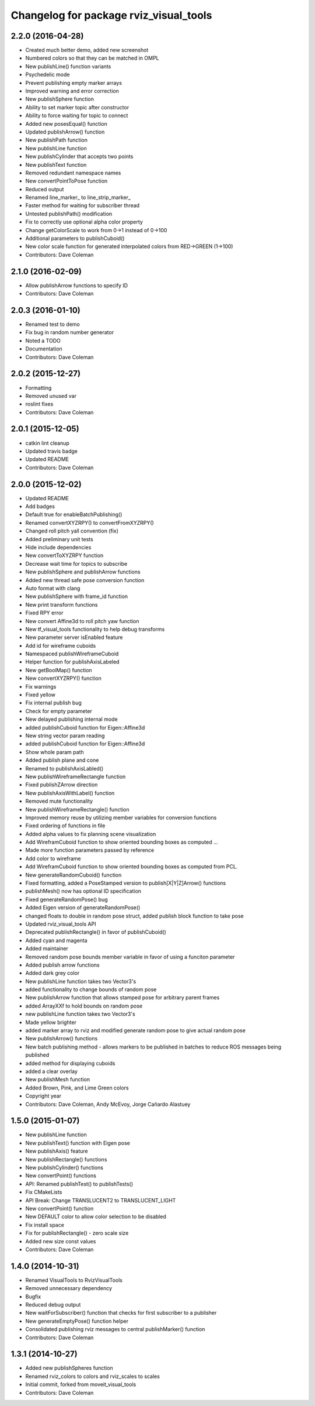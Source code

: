 ^^^^^^^^^^^^^^^^^^^^^^^^^^^^^^^^^^^^^^^
Changelog for package rviz_visual_tools
^^^^^^^^^^^^^^^^^^^^^^^^^^^^^^^^^^^^^^^

2.2.0 (2016-04-28)
------------------
* Created much better demo, added new screenshot
* Numbered colors so that they can be matched in OMPL
* New publishLine() function variants
* Psychedelic mode
* Prevent publishing empty marker arrays
* Improved warning and error correction
* New publishSphere function
* Ability to set marker topic after constructor
* Ability to force waiting for topic to connect
* Added new posesEqual() function
* Updated publishArrow() function
* New publishPath function
* New publishLine function
* New publishCylinder that accepts two points
* New publishText function
* Removed redundant namespace names
* New convertPointToPose function
* Reduced output
* Renamed line_marker\_ to line_strip_marker\_
* Faster method for waiting for subscriber thread
* Untested publishPath() modification
* Fix to correctly use optional alpha color property
* Change getColorScale to work from 0->1 instead of 0->100
* Additional parameters to publishCuboid()
* New color scale function for generated interpolated colors from RED->GREEN (1->100)
* Contributors: Dave Coleman

2.1.0 (2016-02-09)
------------------
* Allow publishArrow functions to specify ID
* Contributors: Dave Coleman

2.0.3 (2016-01-10)
------------------
* Renamed test to demo
* Fix bug in random number generator
* Noted a TODO
* Documentation
* Contributors: Dave Coleman

2.0.2 (2015-12-27)
------------------
* Formatting
* Removed unused var
* roslint fixes
* Contributors: Dave Coleman

2.0.1 (2015-12-05)
------------------
* catkin lint cleanup
* Updated travis badge
* Updated README
* Contributors: Dave Coleman

2.0.0 (2015-12-02)
------------------
* Updated README
* Add badges
* Default true for enableBatchPublishing()
* Renamed convertXYZRPY() to convertFromXYZRPY()
* Changed roll pitch yall convention (fix)
* Added preliminary unit tests
* Hide include dependencies
* New convertToXYZRPY function
* Decrease wait time for topics to subscribe
* New publishSphere and publishArrow functions
* Added new thread safe pose conversion function
* Auto format with clang
* New publishSphere with frame_id function
* New print transform functions
* Fixed RPY error
* New convert Affine3d to roll pitch yaw function
* New tf_visual_tools functionality to help debug transforms
* New parameter server isEnabled feature
* Add id for wireframe cuboids
* Namespaced publishWireframeCuboid
* Helper function for publishAxisLabeled
* New getBoolMap() function
* New convertXYZRPY() function
* Fix warnings
* Fixed yellow
* Fix internal publish bug
* Check for empty parameter
* New delayed publishing internal mode
* added publishCuboid function for Eigen::Affine3d
* New string vector param reading
* added publishCuboid function for Eigen::Affine3d
* Show whole param path
* Added publish plane and cone
* Renamed to publishAxisLabled()
* New publishWireframeRectangle function
* Fixed publishZArrow direction
* New publishAxisWithLabel() function
* Removed mute functionality
* New publishWireframeRectangle() function
* Improved memory reuse by utilizing member variables for conversion functions
* Fixed ordering of functions in file
* Added alpha values to fix planning scene visualization
* Add WireframCuboid function to show oriented bounding boxes as computed ...
* Made more function parameters passed by reference
* Add color to wireframe
* Add WireframCuboid function to show oriented bounding boxes as computed from PCL.
* New generateRandomCuboid() function
* Fixed formatting, added a PoseStamped version to publish[X|Y|Z]Arrow() functions
* publishMesh() now has optional ID specification
* Fixed generateRandomPose() bug
* Added Eigen version of generateRandomPose()
* changed floats to double in random pose struct, added publish block function to take pose
* Updated rviz_visual_tools API
* Deprecated publishRectangle() in favor of publishCuboid()
* Added cyan and magenta
* Added maintainer
* Removed random pose bounds member variable in favor of using a funciton parameter
* Added publish arrow functions
* Added dark grey color
* New publishLine function takes two Vector3's
* added functionality to change bounds of random pose
* New publishArrow function that allows stamped pose for arbitrary parent frames
* added ArrayXXf to hold bounds on random pose
* new publishLine function takes two Vector3's
* Made yellow brighter
* added marker array to rviz and modified generate random pose to give actual random pose
* New publishArrow() functions
* New batch publishing method - allows markers to be published in batches to reduce ROS messages being published
* added method for displaying cuboids
* added a clear overlay
* New publishMesh function
* Added Brown, Pink, and Lime Green colors
* Copyright year
* Contributors: Dave Coleman, Andy McEvoy, Jorge Cañardo Alastuey

1.5.0 (2015-01-07)
------------------
* New publishLine function
* New publishText() function with Eigen pose
* New publishAxis() feature
* New publishRectangle() functions
* New publishCylinder() functions
* New convertPoint() functions
* API: Renamed publishTest() to publishTests()
* Fix CMakeLists
* API Break: Change TRANSLUCENT2 to TRANSLUCENT_LIGHT
* New convertPoint() function
* New DEFAULT color to allow color selection to be disabled
* Fix install space
* Fix for publishRectangle() - zero scale size
* Added new size const values
* Contributors: Dave Coleman

1.4.0 (2014-10-31)
------------------
* Renamed VisualTools to RvizVisualTools
* Removed unnecessary dependency
* Bugfix
* Reduced debug output
* New waitForSubscriber() function that checks for first subscriber to a publisher
* New generateEmptyPose() function helper
* Consolidated publishing rviz messages to central publishMarker() function
* Contributors: Dave Coleman

1.3.1 (2014-10-27)
------------------
* Added new publishSpheres function
* Renamed rviz_colors to colors and rviz_scales to scales
* Initial commit, forked from moveit_visual_tools
* Contributors: Dave Coleman
